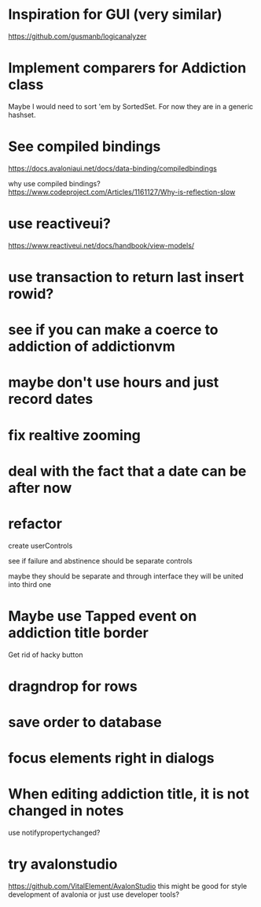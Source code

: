 * Inspiration for GUI (very similar)
https://github.com/gusmanb/logicanalyzer

* Implement comparers for Addiction class
Maybe I would need to sort 'em by SortedSet.  For now they are in a generic
hashset.

* See compiled bindings
https://docs.avaloniaui.net/docs/data-binding/compiledbindings

why use compiled bindings?
https://www.codeproject.com/Articles/1161127/Why-is-reflection-slow

* use reactiveui?
https://www.reactiveui.net/docs/handbook/view-models/

* use transaction to return last insert rowid?

* see if you can make a coerce to addiction of addictionvm

* maybe don't use hours and just record dates
* fix realtive zooming
* deal with the fact that a date can be after now
* refactor
create userControls

see if failure and abstinence should be separate controls

maybe they should be separate and through interface they will be united into
third one
* Maybe use Tapped event on addiction title border
Get rid of hacky button
* dragndrop for rows
* save order to database
* focus elements right in dialogs
* When editing addiction title, it is not changed in notes
use notifypropertychanged?
* try avalonstudio
https://github.com/VitalElement/AvalonStudio
this might be good for style development of avalonia
or just use developer tools?
